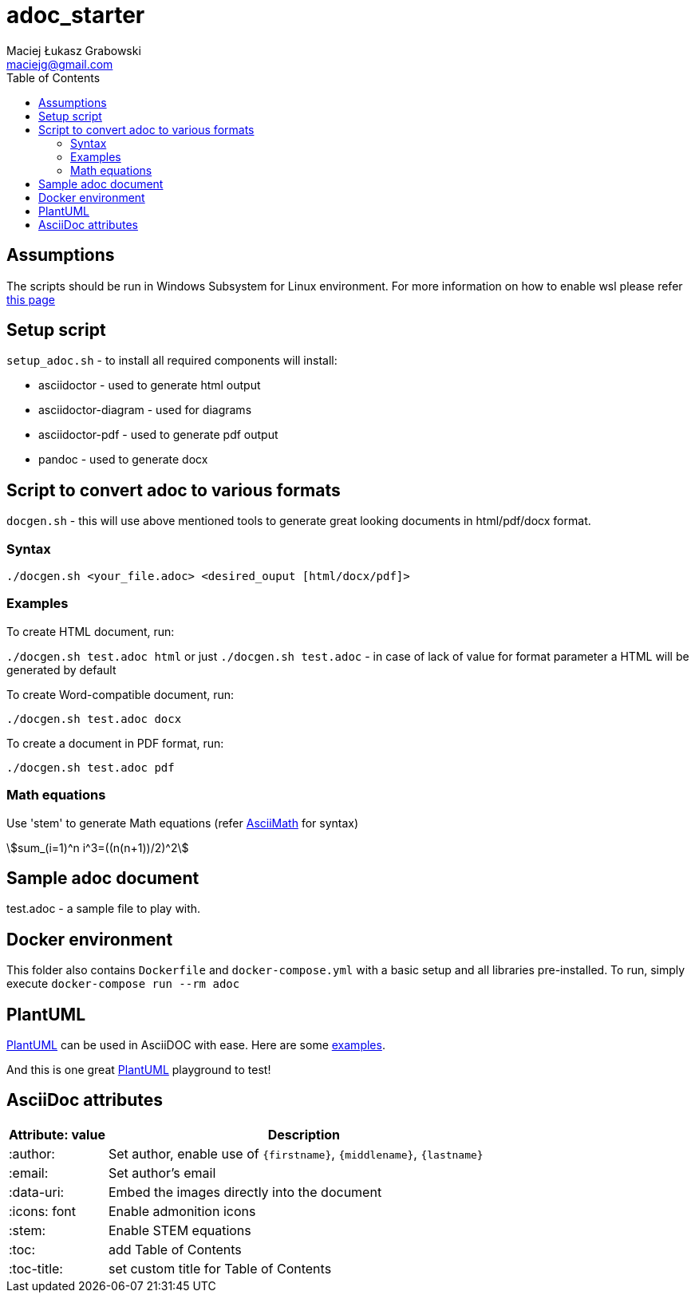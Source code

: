 # adoc_starter
:author: Maciej Łukasz Grabowski
:email: maciejg@gmail.com
:toc:
:stem:

## Assumptions
The scripts should be run in Windows Subsystem for Linux environment. For more information on how to enable wsl please refer https://docs.microsoft.com/en-us/windows/wsl/install-win10[this page]

## Setup script
`setup_adoc.sh` - to install all required components will install:

- asciidoctor - used to generate html output
- asciidoctor-diagram - used for diagrams
- asciidoctor-pdf - used to generate pdf output
- pandoc - used to generate docx

## Script to convert adoc to various formats
`docgen.sh` - this will use above mentioned tools to generate great looking documents in html/pdf/docx format.

### Syntax

`./docgen.sh <your_file.adoc> <desired_ouput [html/docx/pdf]>`

### Examples

To create HTML document, run:

`./docgen.sh test.adoc html` or just `./docgen.sh test.adoc` - in case of lack of value for format parameter a HTML will be generated by default

To create Word-compatible document, run:

`./docgen.sh test.adoc docx`

To create a document in PDF format, run:

`./docgen.sh test.adoc pdf`

### Math equations

Use 'stem' to generate Math equations (refer http://asciimath.org/[AsciiMath] for syntax)

stem:[sum_(i=1)^n i^3=((n(n+1))/2)^2]

## Sample adoc document
test.adoc - a sample file to play with.


## Docker environment

This folder also contains `Dockerfile` and `docker-compose.yml` with a basic setup and all libraries pre-installed. To run, simply execute `docker-compose run --rm adoc`

## PlantUML 

https://plantuml.com/[PlantUML] can be used in AsciiDOC with ease. Here are some link:plantuml_test.html[examples].

And this is one great https://www.planttext.com/[PlantUML] playground to test!

## AsciiDoc attributes

[%header, cols="1,4"]
|===
| Attribute: value      | Description
| :author:              | Set author, enable use of `\{firstname\}`, `\{middlename\}`, `\{lastname\}`
| :email:               | Set author's email
| :data-uri:            | Embed the images directly into the document
| :icons: font          | Enable admonition icons
| :stem:                | Enable STEM equations
| :toc:                 | add Table of Contents
| :toc-title:           | set custom title for Table of Contents
|===
